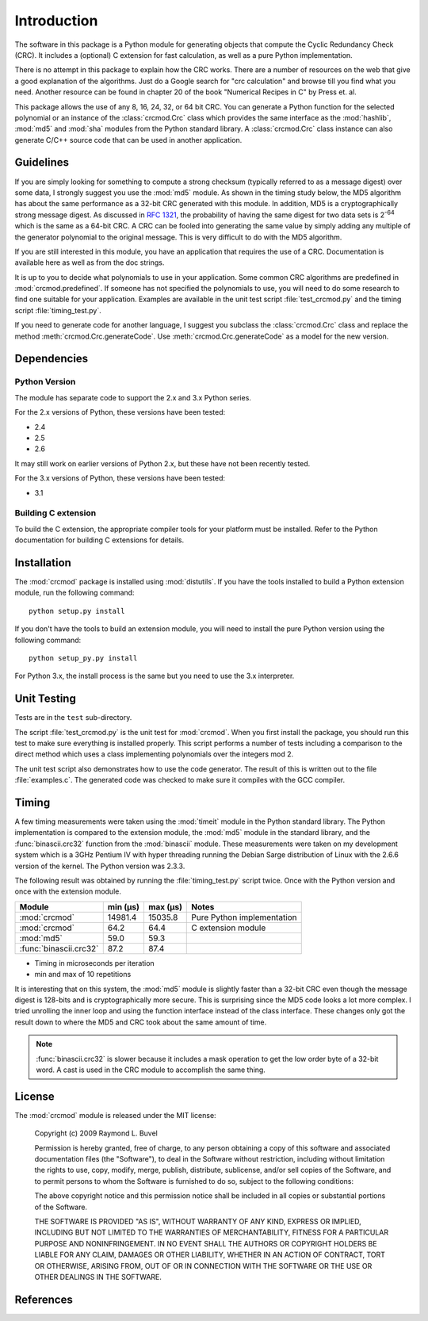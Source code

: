 
============
Introduction
============

The software in this package is a Python module for generating objects that
compute the Cyclic Redundancy Check (CRC).  It includes a (optional) C extension
for fast calculation, as well as a pure Python implementation.

There is no attempt in this package
to explain how the CRC works.  There are a number of resources on the web that
give a good explanation of the algorithms.  Just do a Google search for "crc
calculation" and browse till you find what you need.  Another resource can be
found in chapter 20 of the book "Numerical Recipes in C" by Press et. al.

This package allows the use of any 8, 16, 24, 32, or 64 bit CRC.  You can
generate a Python function for the selected polynomial or an instance of the
:class:`crcmod.Crc` class which provides the same interface as the
:mod:`hashlib`, :mod:`md5` and :mod:`sha` modules from the Python standard
library.  A :class:`crcmod.Crc` class instance can also generate C/C++ source
code that can be used in another application.

----------
Guidelines
----------

If you are simply looking for something to compute a strong checksum (typically
referred to as a message digest) over some data, I strongly suggest you use the
:mod:`md5` module.  As shown in the timing study below, the MD5 algorithm has about
the same performance as a 32-bit CRC generated with this module.  In addition,
MD5 is a cryptographically strong message digest.  As discussed in :rfc:`1321`,
the probability of having the same digest for two data sets is 2\ :sup:`-64` which is
the same as a 64-bit CRC.  A CRC can be fooled into generating the same value
by simply adding any multiple of the generator polynomial to the original
message.  This is very difficult to do with the MD5 algorithm.

If you are still interested in this module, you have an application that
requires the use of a CRC.  Documentation is available here as well as
from the doc strings.

It is up to you to decide what polynomials to use in your application.  Some common
CRC algorithms are predefined in :mod:`crcmod.predefined`.  If someone has not
specified the polynomials to use, you will need to do some research to find one
suitable for your application.  Examples are available in the unit test script
:file:`test_crcmod.py` and the timing script :file:`timing_test.py`.

If you need to generate code for another language, I suggest you subclass the
:class:`crcmod.Crc` class and replace the method :meth:`crcmod.Crc.generateCode`.  Use
:meth:`crcmod.Crc.generateCode` as a model for the new version.

------------
Dependencies
------------

Python Version
^^^^^^^^^^^^^^

The module has separate code to support the 2.x and 3.x Python series.

For the 2.x versions of Python, these versions have been tested:

* 2.4
* 2.5
* 2.6

It may still work on earlier versions of Python 2.x, but these have not been recently tested.

For the 3.x versions of Python, these versions have been tested:

* 3.1

Building C extension
^^^^^^^^^^^^^^^^^^^^

To build the C extension, the appropriate compiler tools for your platform must be installed.
Refer to the Python documentation for building C extensions for details.

------------
Installation
------------

The :mod:`crcmod` package is installed using :mod:`distutils`.  If you have the tools
installed to build a Python extension module, run the following command::

   python setup.py install

If you don't have the tools to build an extension module, you will need to
install the pure Python version using the following command::

   python setup_py.py install

For Python 3.x, the install process is the same but you need to use the 3.x interpreter.

------------
Unit Testing
------------

Tests are in the ``test`` sub-directory.

The script :file:`test_crcmod.py` is the unit test for :mod:`crcmod`.  When you first install
the package, you should run this test to make sure everything is installed
properly.  This script performs a number of tests including a comparison to the
direct method which uses a class implementing polynomials over the integers
mod 2.

The unit test script also demonstrates how to use the code generator.  The
result of this is written out to the file :file:`examples.c`.  The generated code was
checked to make sure it compiles with the GCC compiler.

------
Timing
------

A few timing measurements were taken using the :mod:`timeit` module in the Python
standard library.  The Python implementation is compared to the extension
module, the :mod:`md5` module in the standard library, and the :func:`binascii.crc32` function from the
:mod:`binascii` module.  These measurements were taken on my development system which
is a 3GHz Pentium IV with hyper threading running the Debian Sarge distribution
of Linux with the 2.6.6 version of the kernel.  The Python version was 2.3.3.

The following result was obtained by running the :file:`timing_test.py` script twice.
Once with the Python version and once with the extension module.

======================  ============  ============  ==============================
Module                  min (µs)      max (µs)      Notes
======================  ============  ============  ==============================
:mod:`crcmod`           14981.4       15035.8       Pure Python implementation
:mod:`crcmod`           64.2          64.4          C extension module
:mod:`md5`              59.0          59.3        
:func:`binascii.crc32`  87.2          87.4        
======================  ============  ============  ==============================

* Timing in microseconds per iteration
* min and max of 10 repetitions

It is interesting that on this system, the :mod:`md5` module is slightly faster than a
32-bit CRC even though the message digest is 128-bits and is cryptographically
more secure.  This is surprising since the MD5 code looks a lot more complex.
I tried unrolling the inner loop and using the function interface instead of
the class interface.  These changes only got the result down to where the MD5
and CRC took about the same amount of time.

.. note:: :func:`binascii.crc32` is slower because it includes a mask operation to get the low
      order byte of a 32-bit word.  A cast is used in the CRC module to accomplish
      the same thing.

-------
License
-------

The :mod:`crcmod` module is released under the MIT license:

   Copyright (c) 2009  Raymond L. Buvel

   Permission is hereby granted, free of charge, to any person obtaining a copy
   of this software and associated documentation files (the "Software"), to deal
   in the Software without restriction, including without limitation the rights
   to use, copy, modify, merge, publish, distribute, sublicense, and/or sell
   copies of the Software, and to permit persons to whom the Software is
   furnished to do so, subject to the following conditions:

   The above copyright notice and this permission notice shall be included in
   all copies or substantial portions of the Software.

   THE SOFTWARE IS PROVIDED "AS IS", WITHOUT WARRANTY OF ANY KIND, EXPRESS OR
   IMPLIED, INCLUDING BUT NOT LIMITED TO THE WARRANTIES OF MERCHANTABILITY,
   FITNESS FOR A PARTICULAR PURPOSE AND NONINFRINGEMENT. IN NO EVENT SHALL THE
   AUTHORS OR COPYRIGHT HOLDERS BE LIABLE FOR ANY CLAIM, DAMAGES OR OTHER
   LIABILITY, WHETHER IN AN ACTION OF CONTRACT, TORT OR OTHERWISE, ARISING FROM,
   OUT OF OR IN CONNECTION WITH THE SOFTWARE OR THE USE OR OTHER DEALINGS IN THE
   SOFTWARE.


----------
References
----------

.. seealso::

   :func:`binascii.crc32` function from the :mod:`binascii` module
      CRC-32 implementation
   
   :func:`zlib.crc32` function from the :mod:`zlib` module
      CRC-32 implementation

   Module :mod:`hashlib`
      Secure hash and message digest algorithms.

   Module :mod:`md5`
      RSA's MD5 message digest algorithm.

   Module :mod:`sha`
      NIST's secure hash algorithm, SHA.

   Module :mod:`hmac`
      Keyed-hashing for message authentication.
